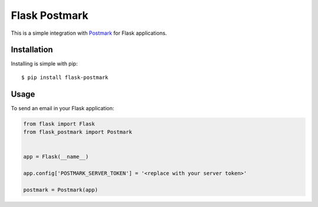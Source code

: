 Flask Postmark
==============

This is a simple integration with `Postmark <https://postmarkapp.com/>`_ for Flask applications.

.. image:: https://travis-ci.org/Stranger6667/Flask-Postmark.png?branch=master
   :target: https://travis-ci.org/Stranger6667/Flask-Postmark

.. image:: https://codecov.io/github/Stranger6667/Flask-Postmark/coverage.svg?branch=master
   :target: https://codecov.io/github/Stranger6667/Flask-Postmark?branch=master
   :alt: Coverage Status

.. image:: https://img.shields.io/pypi/v/Flask-Postmark.svg
    :target: https://pypi.python.org/pypi/Flask-Postmark
    :alt: Latest PyPI version

Installation
------------

Installing is simple with pip::

    $ pip install flask-postmark


Usage
-----

To send an email in your Flask application:

.. code-block:: python

    from flask import Flask
    from flask_postmark import Postmark


    app = Flask(__name__)

    app.config['POSTMARK_SERVER_TOKEN'] = '<replace with your server token>'

    postmark = Postmark(app)
